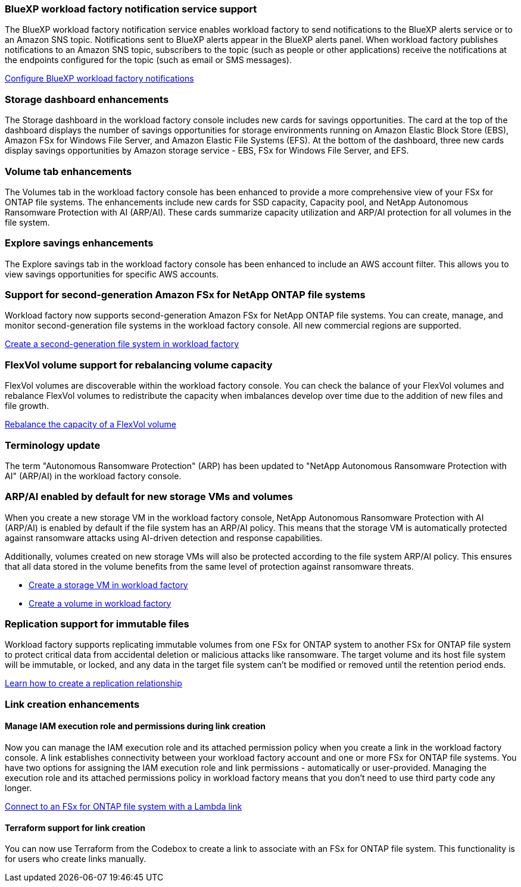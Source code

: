 === BlueXP workload factory notification service support
The BlueXP workload factory notification service enables workload factory to send notifications to the BlueXP alerts service or to an Amazon SNS topic. Notifications sent to BlueXP alerts appear in the BlueXP alerts panel. When workload factory publishes notifications to an Amazon SNS topic, subscribers to the topic (such as people or other applications) receive the notifications at the endpoints configured for the topic (such as email or SMS messages).

link:https://docs.netapp.com/us-en/workload-setup-admin/configure-notifications.html[Configure BlueXP workload factory notifications]

=== Storage dashboard enhancements     
The Storage dashboard in the workload factory console includes new cards for  savings opportunities. The card at the top of the dashboard displays the number of savings opportunities for storage environments running on Amazon Elastic Block Store (EBS), Amazon FSx for Windows File Server, and Amazon Elastic File Systems (EFS). At the bottom of the dashboard, three new cards display savings opportunities by Amazon storage service - EBS, FSx for Windows File Server, and EFS.

=== Volume tab enhancements
The Volumes tab in the workload factory console has been enhanced to provide a more comprehensive view of your FSx for ONTAP file systems. The enhancements include new cards for SSD capacity, Capacity pool, and NetApp Autonomous Ransomware Protection with AI (ARP/AI). These cards summarize capacity utilization and ARP/AI protection for all volumes in the file system.

=== Explore savings enhancements    
The Explore savings tab in the workload factory console has been enhanced to include an AWS account filter. This allows you to view savings opportunities for specific AWS accounts.

=== Support for second-generation Amazon FSx for NetApp ONTAP file systems

Workload factory now supports second-generation Amazon FSx for NetApp ONTAP file systems. You can create, manage, and monitor second-generation file systems in the workload factory console. All new commercial regions are supported. 

link:https://docs.netapp.com/us-en/workload-fsx-ontap/create-file-system.html[Create a second-generation file system in workload factory]

=== FlexVol volume support for rebalancing volume capacity

FlexVol volumes are discoverable within the workload factory console. You can check the balance of your FlexVol volumes and rebalance FlexVol volumes to redistribute the capacity when imbalances develop over time due to the addition of new files and file growth.

link:https://docs.netapp.com/us-en/workload-fsx-ontap/rebalance-volume.html[Rebalance the capacity of a FlexVol volume]

=== Terminology update 

The term "Autonomous Ransomware Protection" (ARP) has been updated to "NetApp Autonomous Ransomware Protection with AI" (ARP/AI) in the workload factory console. 

=== ARP/AI enabled by default for new storage VMs and volumes   
When you create a new storage VM in the workload factory console, NetApp Autonomous Ransomware Protection with AI (ARP/AI) is enabled by default if the file system has an ARP/AI policy. This means that the storage VM is automatically protected against ransomware attacks using AI-driven detection and response capabilities. 

Additionally, volumes created on new storage VMs will also be protected according to the file system ARP/AI policy. This ensures that all data stored in the volume benefits from the same level of protection against ransomware threats.

* link:https://docs.netapp.com/us-en/workload-fsx-ontap/create-storage-vm.html[Create a storage VM in workload factory]
* link:https://docs.netapp.com/us-en/workload-fsx-ontap/create-volume.html[Create a volume in workload factory]

=== Replication support for immutable files

Workload factory supports replicating immutable volumes from one FSx for ONTAP system to another FSx for ONTAP file system to protect critical data from accidental deletion or malicious attacks like ransomware. The target volume and its host file system will be immutable, or locked, and any data in the target file system can't be modified or removed until the retention period ends. 

link:create-replication-relationship.html[Learn how to create a replication relationship]

=== Link creation enhancements

==== Manage IAM execution role and permissions during link creation

Now you can manage the IAM execution role and its attached permission policy when you create a link in the workload factory console. A link establishes connectivity between your workload factory account and one or more FSx for ONTAP file systems. You have two options for assigning the IAM execution role and link permissions - automatically or user-provided. Managing the execution role and its attached permissions policy in workload factory means that you don't need to use third party code any longer.

link:https://docs.netapp.com/us-en/workload-fsx-ontap/create-link.html[Connect to an FSx for ONTAP file system with a Lambda link]

==== Terraform support for link creation

You can now use Terraform from the Codebox to create a link to associate with an FSx for ONTAP file system. This functionality is for users who create links manually. 



